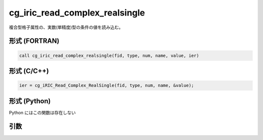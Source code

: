 cg_iric_read_complex_realsingle
=================================

複合型格子属性の、実数(単精度)型の条件の値を読み込む。

形式 (FORTRAN)
---------------
.. code-block:: fortran

   call cg_iric_read_complex_realsingle(fid, type, num, name, value, ier)

形式 (C/C++)
---------------
.. code-block:: c

   ier = cg_iRIC_Read_Complex_RealSingle(fid, type, num, name, &value);

形式 (Python)
---------------

Python にはこの関数は存在しない

引数
----

.. csv-table:: cg_iric_read_complex_realsingle の引数
   :file: cg_iric_read_complex_realsingle_args.csv
   :header-rows: 1

